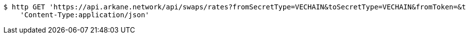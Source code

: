 [source,bash]
----
$ http GET 'https://api.arkane.network/api/swaps/rates?fromSecretType=VECHAIN&toSecretType=VECHAIN&fromToken=&toToken=0x0000000000000000000000000000456e65726779&amount=100&orderType=SELL&fromToken=' \
    'Content-Type:application/json'
----